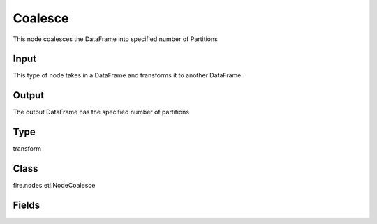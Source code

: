 Coalesce
=========== 

This node coalesces the DataFrame into specified number of Partitions

Input
--------------
This type of node takes in a DataFrame and transforms it to another DataFrame.

Output
--------------
The output DataFrame has the specified number of partitions

Type
--------- 

transform

Class
--------- 

fire.nodes.etl.NodeCoalesce

Fields
--------- 

.. list-table::
      :widths: 10 5 10
      :header-rows: 1
      * - Name
        - Title
        - Description
      * - numPartitions
        - Number of Partitions
        - input for number of partitions




